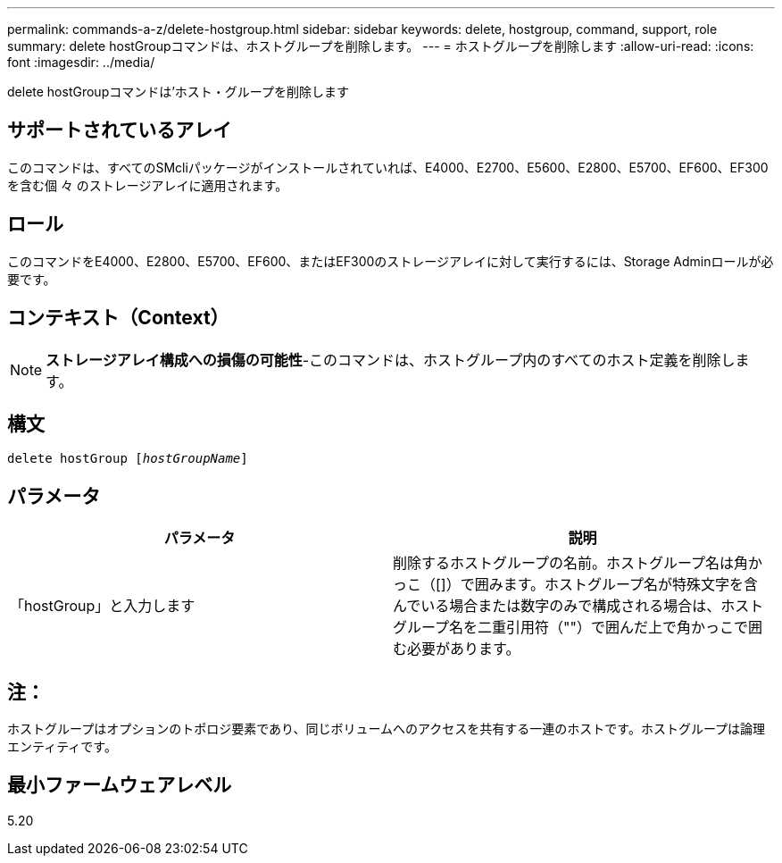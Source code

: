 ---
permalink: commands-a-z/delete-hostgroup.html 
sidebar: sidebar 
keywords: delete, hostgroup, command, support, role 
summary: delete hostGroupコマンドは、ホストグループを削除します。 
---
= ホストグループを削除します
:allow-uri-read: 
:icons: font
:imagesdir: ../media/


[role="lead"]
delete hostGroupコマンドは'ホスト・グループを削除します



== サポートされているアレイ

このコマンドは、すべてのSMcliパッケージがインストールされていれば、E4000、E2700、E5600、E2800、E5700、EF600、EF300を含む個 々 のストレージアレイに適用されます。



== ロール

このコマンドをE4000、E2800、E5700、EF600、またはEF300のストレージアレイに対して実行するには、Storage Adminロールが必要です。



== コンテキスト（Context）

[NOTE]
====
*ストレージアレイ構成への損傷の可能性*-このコマンドは、ホストグループ内のすべてのホスト定義を削除します。

====


== 構文

[source, cli, subs="+macros"]
----
pass:quotes[delete hostGroup [_hostGroupName_]]
----


== パラメータ

[cols="2*"]
|===
| パラメータ | 説明 


 a| 
「hostGroup」と入力します
 a| 
削除するホストグループの名前。ホストグループ名は角かっこ（[]）で囲みます。ホストグループ名が特殊文字を含んでいる場合または数字のみで構成される場合は、ホストグループ名を二重引用符（""）で囲んだ上で角かっこで囲む必要があります。

|===


== 注：

ホストグループはオプションのトポロジ要素であり、同じボリュームへのアクセスを共有する一連のホストです。ホストグループは論理エンティティです。



== 最小ファームウェアレベル

5.20
